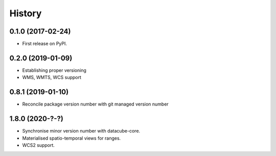 =======
History
=======

0.1.0 (2017-02-24)
------------------

* First release on PyPI.

0.2.0 (2019-01-09)
------------------

* Establishing proper versioning
* WMS, WMTS, WCS support

0.8.1 (2019-01-10)
------------------

* Reconcile package version number with git managed version number

1.8.0 (2020-?-?)
----------------

* Synchronise minor version number with datacube-core.
* Materialised spatio-temporal views for ranges.
* WCS2 support.